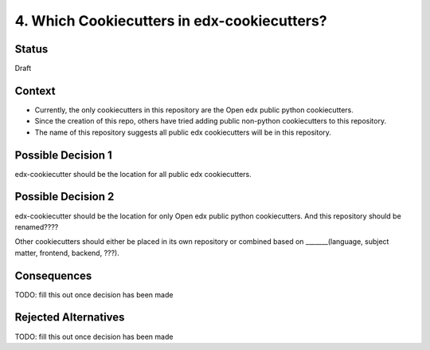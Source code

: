 4. Which Cookiecutters in edx-cookiecutters?
============================================

Status
------

Draft


Context
-------

* Currently, the only cookiecutters in this repository are the Open edx public python cookiecutters.

* Since the creation of this repo, others have tried adding public non-python cookiecutters to this repository.

* The name of this repository suggests all public edx cookiecutters will be in this repository.


Possible Decision 1
-------------------

edx-cookiecutter should be the location for all public edx cookiecutters.

Possible Decision 2
-------------------

edx-cookiecutter should be the location for only Open edx public python cookiecutters. 
And this repository should be renamed????

Other cookiecutters should either be placed in its own repository or combined based on _______(language, subject matter, frontend, backend, ???).


Consequences
------------

TODO: fill this out once decision has been made


Rejected Alternatives
---------------------

TODO: fill this out once decision has been made